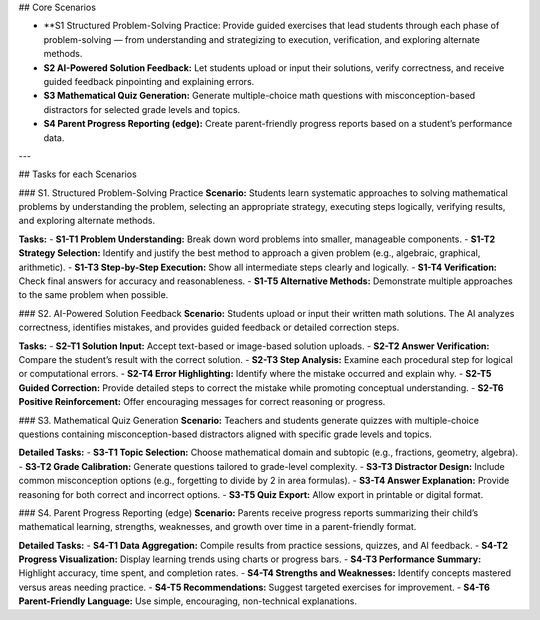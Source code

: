 ## Core Scenarios

- **S1 Structured Problem-Solving Practice: Provide guided exercises that lead students through each phase of problem-solving — from understanding and strategizing to execution, verification, and exploring alternate methods.  
- **S2 AI-Powered Solution Feedback:** Let students upload or input their solutions, verify correctness, and receive guided feedback pinpointing and explaining errors.   
- **S3 Mathematical Quiz Generation:** Generate multiple-choice math questions with misconception-based distractors for selected grade levels and topics.  
- **S4 Parent Progress Reporting (edge):** Create parent-friendly progress reports based on a student’s performance data.  
  
---

## Tasks for each Scenarios

### S1. Structured Problem-Solving Practice
**Scenario:** Students learn systematic approaches to solving mathematical problems by understanding the problem, selecting an appropriate strategy, executing steps logically, verifying results, and exploring alternate methods.

**Tasks:**  
- **S1-T1 Problem Understanding:** Break down word problems into smaller, manageable components.  
- **S1-T2 Strategy Selection:** Identify and justify the best method to approach a given problem (e.g., algebraic, graphical, arithmetic).  
- **S1-T3 Step-by-Step Execution:** Show all intermediate steps clearly and logically.  
- **S1-T4 Verification:** Check final answers for accuracy and reasonableness.  
- **S1-T5 Alternative Methods:** Demonstrate multiple approaches to the same problem when possible. 

### S2. AI-Powered Solution Feedback
**Scenario:** Students upload or input their written math solutions. The AI analyzes correctness, identifies mistakes, and provides guided feedback or detailed correction steps.

**Tasks:**
- **S2-T1 Solution Input:** Accept text-based or image-based solution uploads.  
- **S2-T2 Answer Verification:** Compare the student’s result with the correct solution.  
- **S2-T3 Step Analysis:** Examine each procedural step for logical or computational errors.  
- **S2-T4 Error Highlighting:** Identify where the mistake occurred and explain why.  
- **S2-T5 Guided Correction:** Provide detailed steps to correct the mistake while promoting conceptual understanding.  
- **S2-T6 Positive Reinforcement:** Offer encouraging messages for correct reasoning or progress.

### S3. Mathematical Quiz Generation
**Scenario:** Teachers and students generate quizzes with multiple-choice questions containing misconception-based distractors aligned with specific grade levels and topics.

**Detailed Tasks:**
- **S3-T1 Topic Selection:** Choose mathematical domain and subtopic (e.g., fractions, geometry, algebra).  
- **S3-T2 Grade Calibration:** Generate questions tailored to grade-level complexity.  
- **S3-T3 Distractor Design:** Include common misconception options (e.g., forgetting to divide by 2 in area formulas).  
- **S3-T4 Answer Explanation:** Provide reasoning for both correct and incorrect options.  
- **S3-T5 Quiz Export:** Allow export in printable or digital format.  


### S4. Parent Progress Reporting (edge)
**Scenario:** Parents receive progress reports summarizing their child’s mathematical learning, strengths, weaknesses, and growth over time in a parent-friendly format.

**Detailed Tasks:**
- **S4-T1 Data Aggregation:** Compile results from practice sessions, quizzes, and AI feedback.  
- **S4-T2 Progress Visualization:** Display learning trends using charts or progress bars.  
- **S4-T3 Performance Summary:** Highlight accuracy, time spent, and completion rates.  
- **S4-T4 Strengths and Weaknesses:** Identify concepts mastered versus areas needing practice.  
- **S4-T5 Recommendations:** Suggest targeted exercises for improvement.  
- **S4-T6 Parent-Friendly Language:** Use simple, encouraging, non-technical explanations.  
